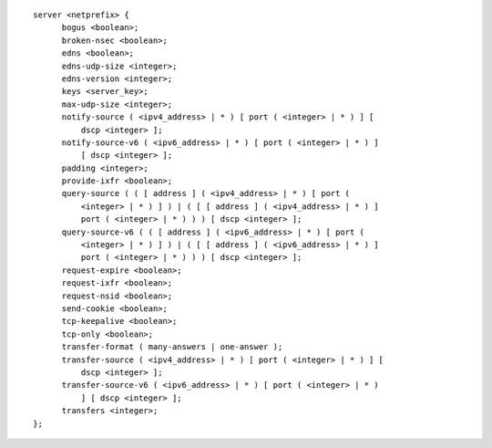 ::

  server <netprefix> {
  	bogus <boolean>;
  	broken-nsec <boolean>;
  	edns <boolean>;
  	edns-udp-size <integer>;
  	edns-version <integer>;
  	keys <server_key>;
  	max-udp-size <integer>;
  	notify-source ( <ipv4_address> | * ) [ port ( <integer> | * ) ] [
  	    dscp <integer> ];
  	notify-source-v6 ( <ipv6_address> | * ) [ port ( <integer> | * ) ]
  	    [ dscp <integer> ];
  	padding <integer>;
  	provide-ixfr <boolean>;
  	query-source ( ( [ address ] ( <ipv4_address> | * ) [ port (
  	    <integer> | * ) ] ) | ( [ [ address ] ( <ipv4_address> | * ) ]
  	    port ( <integer> | * ) ) ) [ dscp <integer> ];
  	query-source-v6 ( ( [ address ] ( <ipv6_address> | * ) [ port (
  	    <integer> | * ) ] ) | ( [ [ address ] ( <ipv6_address> | * ) ]
  	    port ( <integer> | * ) ) ) [ dscp <integer> ];
  	request-expire <boolean>;
  	request-ixfr <boolean>;
  	request-nsid <boolean>;
  	send-cookie <boolean>;
  	tcp-keepalive <boolean>;
  	tcp-only <boolean>;
  	transfer-format ( many-answers | one-answer );
  	transfer-source ( <ipv4_address> | * ) [ port ( <integer> | * ) ] [
  	    dscp <integer> ];
  	transfer-source-v6 ( <ipv6_address> | * ) [ port ( <integer> | * )
  	    ] [ dscp <integer> ];
  	transfers <integer>;
  };
